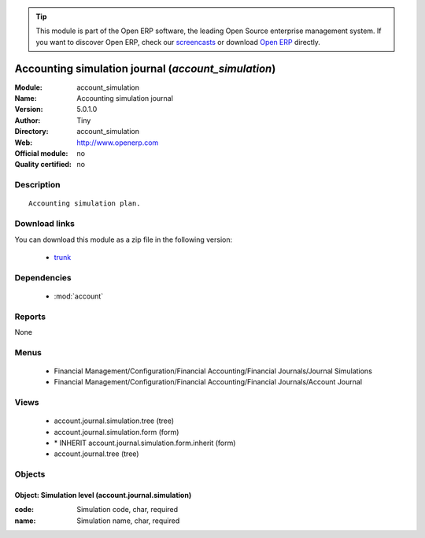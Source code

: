 
.. module:: account_simulation
    :synopsis: Accounting simulation journal 
    :noindex:
.. 

.. tip:: This module is part of the Open ERP software, the leading Open Source 
  enterprise management system. If you want to discover Open ERP, check our 
  `screencasts <href="http://openerp.tv>`_ or download 
  `Open ERP <href="http://openerp.com>`_ directly.

.. raw:: html

      <br />
    <link rel="stylesheet" href="../_static/hide_objects_in_sidebar.css" type="text/css" />

Accounting simulation journal (*account_simulation*)
====================================================
:Module: account_simulation
:Name: Accounting simulation journal
:Version: 5.0.1.0
:Author: Tiny
:Directory: account_simulation
:Web: http://www.openerp.com
:Official module: no
:Quality certified: no

Description
-----------

::

  Accounting simulation plan.

Download links
--------------

You can download this module as a zip file in the following version:

  * `trunk </download/modules/trunk/account_simulation.zip>`_


Dependencies
------------

 * :mod:`account`

Reports
-------

None


Menus
-------

 * Financial Management/Configuration/Financial Accounting/Financial Journals/Journal Simulations
 * Financial Management/Configuration/Financial Accounting/Financial Journals/Account Journal

Views
-----

 * account.journal.simulation.tree (tree)
 * account.journal.simulation.form (form)
 * \* INHERIT account.journal.simulation.form.inherit (form)
 * account.journal.tree (tree)


Objects
-------

Object: Simulation level (account.journal.simulation)
#####################################################



:code: Simulation code, char, required





:name: Simulation name, char, required


